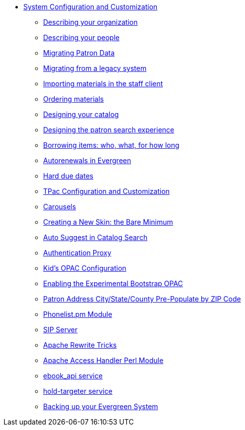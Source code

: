 * xref:admin_initial_setup:introduction.adoc[System Configuration and Customization]
** xref:admin_initial_setup:describing_your_organization.adoc[Describing your organization]
** xref:admin_initial_setup:describing_your_people.adoc[Describing your people]
** xref:admin_initial_setup:migrating_patron_data.adoc[Migrating Patron Data]
** xref:admin_initial_setup:migrating_your_data.adoc[Migrating from a legacy system]
** xref:admin_initial_setup:importing_via_staff_client.adoc[Importing materials in the staff client]
** xref:admin_initial_setup:ordering_materials.adoc[Ordering materials]
** xref:admin_initial_setup:designing_your_catalog.adoc[Designing your catalog]
** xref:admin:search_interface.adoc[Designing the patron search experience]
** xref:admin_initial_setup:borrowing_items.adoc[Borrowing items: who, what, for how long]
** xref:admin:autorenewals.adoc[Autorenewals in Evergreen]
** xref:admin_initial_setup:hard_due_dates.adoc[Hard due dates]
** xref:admin:template_toolkit.adoc[TPac Configuration and Customization]
** xref:admin_initial_setup:carousels.adoc[Carousels]
** xref:opac:new_skin_customizations.adoc[Creating a New Skin: the Bare Minimum]
** xref:admin:auto_suggest_search.adoc[Auto Suggest in Catalog Search]
** xref:admin:authentication_proxy.adoc[Authentication Proxy]
** xref:admin_initial_setup:KidsOPAC.adoc[Kid's OPAC Configuration]
** xref:admin_initial_setup:bootstrap_opac.adoc[Enabling the Experimental Bootstrap OPAC]
** xref:admin:patron_address_by_zip_code.adoc[Patron Address City/State/County Pre-Populate by ZIP Code]
** xref:admin:phonelist.adoc[Phonelist.pm Module]
** xref:admin:sip_server.adoc[SIP Server]
** xref:admin:apache_rewrite_tricks.adoc[Apache Rewrite Tricks]
** xref:admin:apache_access_handler.adoc[Apache Access Handler Perl Module]
** xref:admin:ebook_api_service.adoc[ebook_api service]
** xref:admin:hold_targeter_service.adoc[hold-targeter service]
** xref:admin:backups.adoc[Backing up your Evergreen System]

